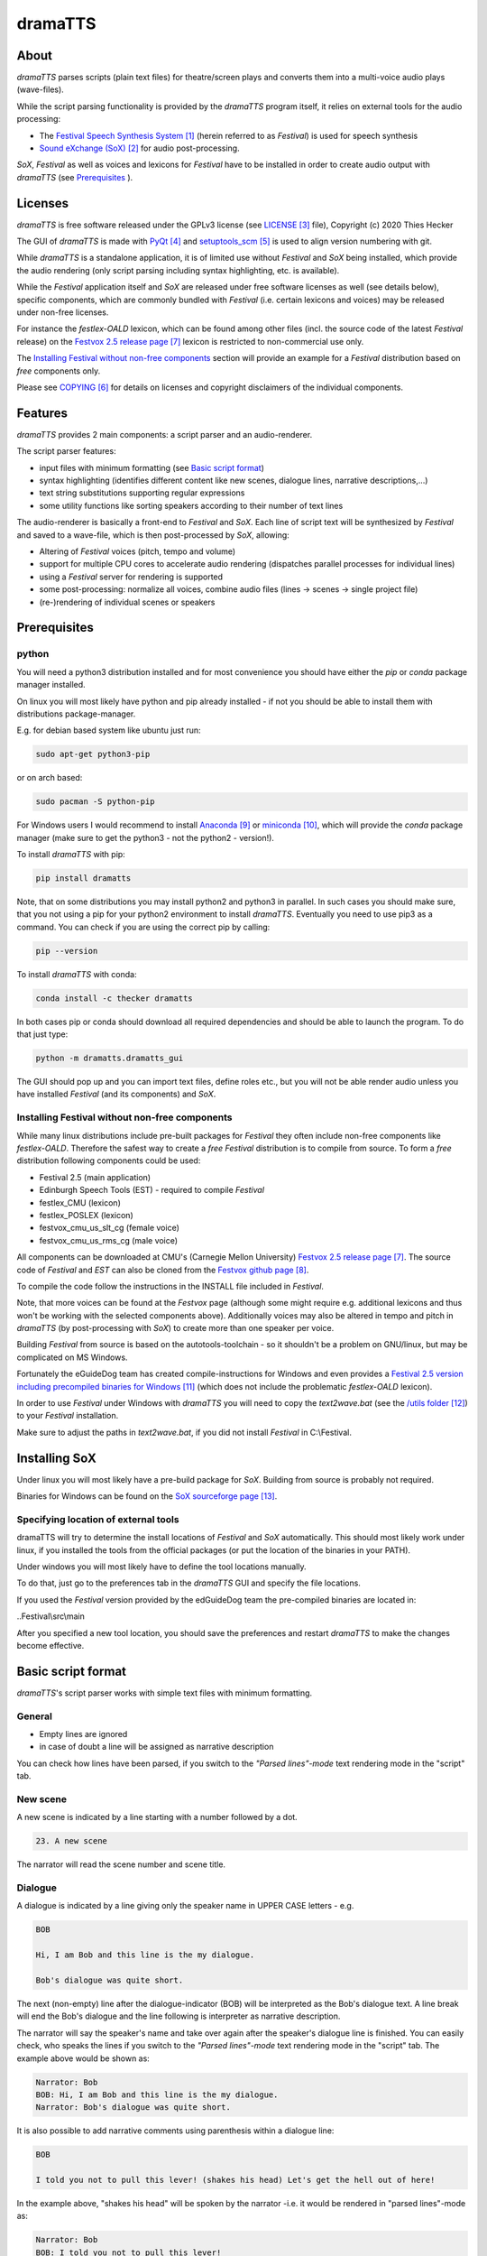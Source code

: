 dramaTTS
========

About
-----

*dramaTTS* parses scripts (plain text files) for theatre/screen plays and converts them into a multi-voice audio plays
(wave-files).

While the script parsing functionality is provided by the *dramaTTS* program itself, it relies on external tools for
the audio processing:

* The `Festival Speech Synthesis System`_ (herein referred to as *Festival*) is used for speech synthesis
* `Sound eXchange (SoX)`_  for audio post-processing.

*SoX*, *Festival* as well as voices and lexicons for *Festival* have to be installed in order to create audio output
with *dramaTTS* (see Prerequisites_ ).

Licenses
--------

*dramaTTS* is free software released under the GPLv3 license (see LICENSE_ file), Copyright (c) 2020 Thies Hecker

The GUI of *dramaTTS* is made with PyQt_ and setuptools_scm_ is used to align version numbering with git.

While *dramaTTS* is a standalone application, it is of limited use without *Festival* and *SoX* being installed,
which provide the audio rendering (only script parsing including syntax highlighting, etc. is available).

While the *Festival* application itself and *SoX* are released under free software licenses as well (see details below),
specific components, which are commonly bundled with *Festival* (i.e. certain lexicons and voices) may be released
under non-free licenses.

For instance the *festlex-OALD* lexicon, which can be found among other files (incl. the source code of the latest
*Festival* release) on the `Festvox 2.5 release page`_ lexicon is restricted to non-commercial use only.

The `Installing Festival without non-free components`_ section will provide an example for a *Festival* distribution
based on *free* components only.

Please see COPYING_ for details on licenses and copyright disclaimers of the individual components.

Features
--------

*dramaTTS* provides 2 main components: a script parser and an audio-renderer.

The script parser features:

* input files with minimum formatting (see `Basic script format`_)
* syntax highlighting (identifies different content like new scenes, dialogue lines, narrative descriptions,...)
* text string substitutions supporting regular expressions
* some utility functions like sorting speakers according to their number of text lines

The audio-renderer is basically a front-end to *Festival* and *SoX*. Each line of script text will be synthesized by
*Festival* and saved to a wave-file, which is then post-processed by *SoX*, allowing:

* Altering of *Festival* voices (pitch, tempo and volume)
* support for multiple CPU cores to accelerate audio rendering (dispatches parallel processes for individual lines)
* using a *Festival* server for rendering is supported
* some post-processing: normalize all voices, combine audio files (lines -> scenes -> single project file)
* (re-)rendering of individual scenes or speakers

Prerequisites
-------------

python
~~~~~~

You will need a python3 distribution installed and for most convenience you should have either the *pip* or *conda*
package manager installed.

On linux you will most likely have python and pip already installed - if not you should be able to install them with
distributions package-manager.

E.g. for debian based system like ubuntu just run:

.. code::

    sudo apt-get python3-pip

or on arch based:

.. code::

    sudo pacman -S python-pip

For Windows users I would recommend to install Anaconda_ or miniconda_, which will provide the *conda* package
manager (make sure to get the python3 - not the python2 - version!).

To install *dramaTTS* with pip:

.. code::

    pip install dramatts

Note, that on some distributions you may install python2 and python3 in parallel. In such cases you should make sure,
that you not using a pip for your python2 environment to install *dramaTTS*. Eventually you need to use pip3 as a command.
You can check if you are using the correct pip by calling:

.. code::

    pip --version

To install *dramaTTS* with conda:

.. code::

    conda install -c thecker dramatts

In both cases pip or conda should download all required dependencies and should be able to launch the program.
To do that just type:

.. code::

    python -m dramatts.dramatts_gui

The GUI should pop up and you can import text files, define roles etc., but you will not be able render audio unless
you have installed *Festival* (and its components) and *SoX*.

Installing Festival without non-free components
~~~~~~~~~~~~~~~~~~~~~~~~~~~~~~~~~~~~~~~~~~~~~~~

While many linux distributions include pre-built packages for *Festival* they often include non-free components like
*festlex-OALD*. Therefore the safest way to create a *free* *Festival* distribution is to compile from source.
To form a *free* distribution following components could be used:

* Festival 2.5 (main application)
* Edinburgh Speech Tools (EST) - required to compile *Festival*
* festlex_CMU (lexicon)
* festlex_POSLEX (lexicon)
* festvox_cmu_us_slt_cg (female voice)
* festvox_cmu_us_rms_cg (male voice)

All components can be downloaded at CMU's (Carnegie Mellon University) `Festvox 2.5 release page`_. The source
code of *Festival* and *EST* can also be cloned from the `Festvox github page`_.

To compile the code follow the instructions in the INSTALL file included in *Festival*.

Note, that more voices can be found at the *Festvox* page (although some might require e.g. additional lexicons and
thus won't be working with the selected components above). Additionally voices may also be altered in tempo and pitch in
*dramaTTS* (by post-processing with *SoX*) to create more than one speaker per voice.

Building *Festival* from source is based on the autotools-toolchain - so it shouldn't be a problem on GNU/linux, but
may be complicated on MS Windows.

Fortunately the eGuideDog team has created compile-instructions for Windows and even provides a
`Festival 2.5 version including precompiled binaries for Windows`_ (which does not include the problematic
*festlex-OALD* lexicon).

In order to use *Festival* under Windows with *dramaTTS* you will need to copy the *text2wave.bat* (see
the `/utils folder`_) to your *Festival* installation.

Make sure to adjust the paths in *text2wave.bat*, if you did not install *Festival* in C:\\Festival.

Installing SoX
--------------

Under linux you will most likely have a pre-build package for *SoX*.
Building from source is probably not required.

Binaries for Windows can be found on the `SoX sourceforge page`_.

Specifying location of external tools
~~~~~~~~~~~~~~~~~~~~~~~~~~~~~~~~~~~~~

dramaTTS will try to determine the install locations of *Festival* and *SoX* automatically.
This should most likely work under linux, if you installed the tools from the official packages (or put the location of
the binaries in your PATH).

Under windows you will most likely have to define the tool locations manually.

To do that, just go to the preferences tab in the *dramaTTS* GUI and specify the file locations.

If you used the *Festival* version provided by the edGuideDog team the pre-compiled binaries are located in:

..Festival\\src\\main

After you specified a new tool location, you should save the preferences and restart *dramaTTS* to make the changes
become effective.

Basic script format
-------------------

*dramaTTS*'s script parser works with simple text files with minimum formatting.

General
~~~~~~~

* Empty lines are ignored
* in case of doubt a line will be assigned as narrative description

You can check how lines have been parsed, if you switch to the *"Parsed lines"-mode* text rendering mode in
the "script" tab.

New scene
~~~~~~~~~

A new scene is indicated by a line starting with a number followed by a dot.

.. code-block::

    23. A new scene

The narrator will read the scene number and scene title.

Dialogue
~~~~~~~~

A dialogue is indicated by a line giving only the speaker name in UPPER CASE letters - e.g.

.. code-block::

    BOB

    Hi, I am Bob and this line is the my dialogue.

    Bob's dialogue was quite short.

The next (non-empty) line after the dialogue-indicator (BOB) will be interpreted as the Bob's dialogue text.
A line break will end the Bob's dialogue and the line following is interpreter as narrative description.

The narrator will say the speaker's name and take over again after the speaker's dialogue line is finished.
You can easily check, who speaks the lines if you switch to the *"Parsed lines"-mode* text rendering mode in
the "script" tab. The example above would be shown as:

.. code-block::

    Narrator: Bob
    BOB: Hi, I am Bob and this line is the my dialogue.
    Narrator: Bob's dialogue was quite short.

It is also possible to add narrative comments using parenthesis within a dialogue line:

.. code-block::

    BOB

    I told you not to pull this lever! (shakes his head) Let's get the hell out of here!

In the example above, "shakes his head" will be spoken by the narrator -i.e. it would be rendered in
"parsed lines"-mode as:

.. code-block::

    Narrator: Bob
    BOB: I told you not to pull this lever!
    Narrator: (shakes his head)
    BOB: Let's get the hell out of here!

Links
-----
.. target-notes::

.. _`Festival Speech Synthesis System`: http://www.cstr.ed.ac.uk/projects/Festival/
.. _`Sound eXchange (SoX)`: http://sox.sourceforge.net/Main/HomePage
.. _LICENSE: https://gitlab.com/thecker/dramatts/blob/master/LICENSE
.. _PyQt: https://wiki.python.org/moin/PyQt
.. _setuptools_scm: https://github.com/pypa/setuptools_scm/
.. _COPYING: https://gitlab.com/thecker/dramatts/blob/master/COPYING
.. _`Festival license`: https://github.com/festvox/festival/blob/master/COPYING
.. _`Sox license`: https://sourceforge.net/p/sox/code/ci/master/tree/COPYING
.. _`Festvox 2.5 release page`: http://festvox.org/packed/festival/2.5/
.. _`Festvox github page`: https://github.com/festvox/
.. _Anaconda: https://www.anaconda.com/distribution/#download-section
.. _miniconda: https://docs.conda.io/en/latest/miniconda.html
.. _`Festival 2.5 version including precompiled binaries for Windows`: https://sourceforge.net/projects/e-guidedog/files/related%20third%20party%20software/0.3/festival-2.5-win.7z/download
.. _/utils folder: https://gitlab.com/thecker/dramatts/tree/master/utils
.. _`SoX sourceforge page`: https://sourceforge.net/projects/sox/files/sox/14.4.2/
.. _`CMU_ARCTIC speech synthesis databases`: http://festvox.org/cmu_arctic/index.html
.. _here: http://festvox.org/packed/festival/2.5/voices/
